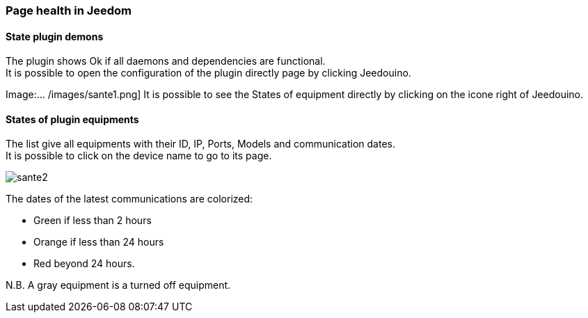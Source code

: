 === Page health in Jeedom

==== State plugin demons

The plugin shows Ok if all daemons and dependencies are functional. +
It is possible to open the configuration of the plugin directly page by clicking Jeedouino.

Image:... /images/sante1.png]
It is possible to see the States of equipment directly by clicking on the icone right of Jeedouino. 

==== States of plugin equipments

The list give all equipments with their ID, IP, Ports, Models and communication dates. +
It is possible to click on the device name to go to its page.

image::../images/sante2.png[]

The dates of the latest communications are colorized:

* Green if less than 2 hours
* Orange if less than 24 hours
* Red beyond 24 hours.

N.B. A gray equipment is a turned off equipment.
